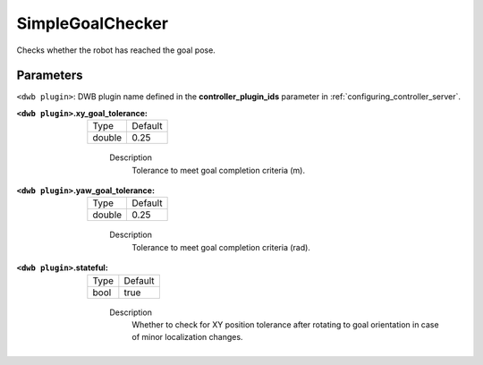 .. _configuring_dwb_simple_goal_checker_plugin:

SimpleGoalChecker
=================

Checks whether the robot has reached the goal pose.

Parameters
**********

``<dwb plugin>``: DWB plugin name defined in the **controller_plugin_ids** parameter in :ref:`configuring_controller_server`.

:``<dwb plugin>``.xy_goal_tolerance:

  ====== =======
  Type   Default
  ------ -------
  double 0.25
  ====== =======
    
    Description
        Tolerance to meet goal completion criteria (m).

:``<dwb plugin>``.yaw_goal_tolerance:

  ====== =======
  Type   Default
  ------ -------
  double 0.25
  ====== =======
    
    Description
        Tolerance to meet goal completion criteria (rad).

:``<dwb plugin>``.stateful:

  ==== =======
  Type Default
  ---- -------
  bool true 
  ==== =======
    
    Description
        Whether to check for XY position tolerance after rotating to goal orientation in case of minor localization changes.
